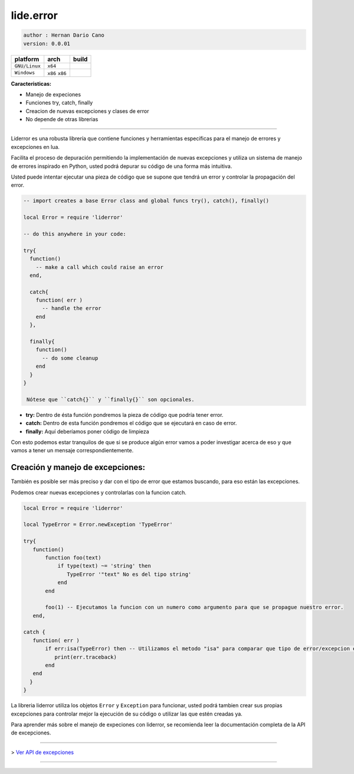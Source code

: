 lide.error
==========

.. code-block::

 author : Hernan Dario Cano
 version: 0.0.01


================  =================  =========
  platform          arch              build
================  =================  =========
  ``GNU/Linux``    ``x64``             .. image:: https://circleci.com/gh/dcanoh/lide.error.svg?style=svg
  ``Windows``      ``x86`` ``x86``     .. image:: https://ci.appveyor.com/api/projects/status/1902m5k8094gp7vy/branch/master  
                                        :target: https://ci.appveyor.com/project/dcanoh/lide-error
================  =================  =========

**Caracteristicas:**

* Manejo de expeciones
* Funciones try, catch, finally
* Creacion de nuevas excepciones y clases de error
* No depende de otras librerias

----------------------------------------------------------------------------------------------------

Liderror es una robusta librería que contiene funciones y herramientas específicas para el manejo de errores y excepciones en lua.

Facilita el proceso de depuración permitiendo la implementación de nuevas excepciones y utiliza un sistema de manejo de errores inspirado en Python, usted podrá depurar su código de una forma más intuitiva.

Usted puede intentar ejecutar una pieza de código que se supone que tendrá un error y controlar la propagación del error.

.. code-block:: lua

 -- import creates a base Error class and global funcs try(), catch(), finally()

 local Error = require 'liderror'

 -- do this anywhere in your code:

 try{
   function()
     -- make a call which could raise an error
   end,

   catch{
     function( err )
       -- handle the error
     end
   },

   finally{
     function()
       -- do some cleanup
     end
   }
 }

  Nótese que ``catch{}`` y ``finally{}`` son opcionales.

- **try:**  Dentro de ésta función pondremos la pieza de código que podría tener error.
- **catch:** Dentro de esta función pondremos el código que se ejecutará en caso de error.
- **finally:** Aquí deberíamos poner código de limpieza

Con esto podemos estar tranquilos de que si se produce algún error vamos a poder investigar acerca de eso y que vamos a tener un mensaje correspondientemente.

Creación y manejo de excepciones:
*********************************

También es posible ser más preciso y dar con el tipo de error que estamos buscando, para eso están las excepciones.

Podemos crear nuevas excepciones y controlarlas con la funcion catch.

.. code-block:: lua

 local Error = require 'liderror'
 
 local TypeError = Error.newException 'TypeError'

 try{
    function()
        function foo(text)
            if type(text) ~= 'string' then
               TypeError '"text" No es del tipo string'
            end
        end

        foo(1) -- Ejecutamos la funcion con un numero como argumento para que se propague nuestro error.
    end,

 catch {
    function( err )
        if err:isa(TypeError) then -- Utilizamos el metodo "isa" para comparar que tipo de error/excepcion es.
           print(err.traceback)
        end
    end
   }
 }


La libreria liderror utiliza los objetos ``Error`` y ``Exception`` para funcionar, usted podrá tambien
crear sus propias excepciones para controlar mejor la ejecución de su código o utilizar las que estén 
creadas ya.

Para aprender más sobre el manejo de expeciones con liderror, se recomienda leer la documentación
completa de la API de excepciones.

----------------------------------------------------------------------------------------------------

> `Ver API de excepciones <exceptions.rst # api-de-excepciones>`_

----------------------------------------------------------------------------------------------------